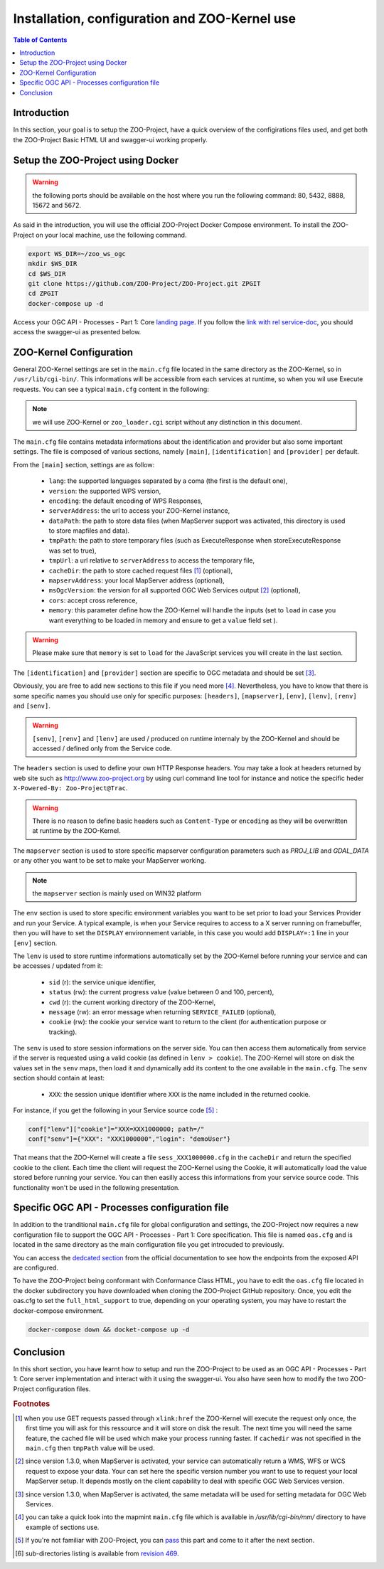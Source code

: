 .. _using_zoo_from_docker:

Installation, configuration and ZOO-Kernel use
=====================================================

.. contents:: Table of Contents
    :depth: 5
    :backlinks: top

Introduction
------------

In this section, your goal is to setup the ZOO-Project, have a quick
overview of the configirations files used, and get both the
ZOO-Project Basic HTML UI and swagger-ui working properly.

Setup the ZOO-Project using Docker
----------------------------------

.. warning:: the following ports should be available on the host where
	  you run the following command: 80, 5432, 8888, 15672
	  and 5672.

As said in the introduction, you will use the official ZOO-Project Docker
Compose environment. To install the ZOO-Project on your local machine,
use the following command.

.. code-block:: guess
    
    export WS_DIR=~/zoo_ws_ogc
    mkdir $WS_DIR
    cd $WS_DIR
    git clone https://github.com/ZOO-Project/ZOO-Project.git ZPGIT
    cd ZPGIT
    docker-compose up -d


Access your OGC API - Processes - Part 1: Core `landing
page <http://localhost/ogc-api/>`__. If you follow the `link with rel
service-doc <http://localhost/ogc-api/api.html>`__, you should access
the swagger-ui as presented below.


.. image:: ./images/zoo_ws_ogc_init.png
   :width: 450px
   :align: center


ZOO-Kernel Configuration
---------------------------------------------------

General ZOO-Kernel settings are set in the ``main.cfg`` file located in the same directory as the ZOO-Kernel, so in ``/usr/lib/cgi-bin/``. This informations will be accessible from each services at runtime, so when you wil use Execute requests. You can see a typical ``main.cfg`` content in the following:

.. note:: we will use ZOO-Kernel or ``zoo_loader.cgi`` script without any distinction 
    in this document.

.. code-block:: guess
    :linenos:
    
    [main]
    encoding = utf-8
    version = 1.0.0
    serverAddress = http://localhost/cgi-bin/zoo_loader.cgi
    language = en-US
    lang = fr-FR,en-CA,en-US
    tmpPath=/tmp/zTmp/
    tmpUrl = http://localhost/temp/
    dataPath = /usr/com/zoo-project
    cacheDir = /tmp/zTmp/
    templatesPath = /var/www/
    mapserverAddress = http://localhost/cgi-bin/mapserv
    msOgcVersion=1.0.0
    cors=true
    memory=load
    
    [identification]
    title = The ZOO-Project OGC WPS Developement Server
    abstract = Developement version of ZOO-Project OGC WPS. See http://www.zoo-project.org
    fees = None
    accessConstraints = none
    keywords = WPS,GIS,buffer
    
    [provider]
    providerName=ZOO-Project
    providerSite=http://www.zoo-project.org
    individualName=Gerald FENOY
    positionName=Developer
    role=Dev
    addressDeliveryPoint=1280, avenue des Platanes
    addressCity=Lattes
    addressAdministrativeArea=False
    addressPostalCode=34970
    addressCountry=fr
    addressElectronicMailAddress=gerald.fenoy@geolabs.fr
    phoneVoice=False
    phoneFacsimile=False
    

The ``main.cfg`` file contains metadata informations about the
identification and provider but also some important settings. The file
is composed of various sections, namely ``[main]``,
``[identification]`` and ``[provider]`` per default.

From the ``[main]`` section, settings are as follow:

 * ``lang``: the supported languages separated by a coma (the first is the default one),
 * ``version``: the supported WPS version,
 * ``encoding``: the default encoding of WPS Responses,
 * ``serverAddress``: the url to access your ZOO-Kernel instance,
 * ``dataPath``: the path to store data files (when MapServer support was activated, 
   this directory is used to store mapfiles and data).
 * ``tmpPath``: the path to store temporary files (such as ExecuteResponse when 
   storeExecuteResponse was set to true),
 * ``tmpUrl``: a url relative to ``serverAddress`` to access the temporary file,
 * ``cacheDir``: the path to store cached request files [#f1]_ (optional),
 * ``mapservAddress``: your local MapServer address (optional),
 * ``msOgcVersion``: the version for all supported OGC Web Services output [#f2]_
   (optional),
 * ``cors``: accept cross reference,
 * ``memory``: this parameter define how the ZOO-Kernel will handle
   the inputs (set to ``load`` in case you want everything to be
   loaded in memory and ensure to get a ``value`` field set ).

.. warning:: Please make sure that ``memory`` is set to ``load`` for
	     the JavaScript services you will create in the last section. 

The ``[identification]`` and ``[provider]`` section are specific to OGC metadata and
should be set [#f3]_.

Obviously, you are free to add new sections to this file if you need
more [#f8]_. Nevertheless, you have to know 
that there is some specific names you should use only for specific
purposes: ``[headers]``, ``[mapserver]``, ``[env]``, ``[lenv]``, ``[renv]`` and ``[senv]``.

.. warning:: ``[senv]``, ``[renv]`` and ``[lenv]`` are used / produced
	     on runtime internaly by the ZOO-Kernel and should be
	     accessed / defined only from the Service code.

The ``headers`` section is used to define your own HTTP Response
headers. You may take a look at headers returned by web site such as 
http://www.zoo-project.org by using curl command line tool for
instance and notice the specific heder ``X-Powered-By: Zoo-Project@Trac``.

.. warning:: There is no reason to define basic headers such as
    ``Content-Type`` or ``encoding`` as they will be overwritten at runtime by the
    ZOO-Kernel.

The ``mapserver`` section is used to store specific mapserver configuration 
parameters such as `PROJ_LIB` and `GDAL_DATA` or any other you want to be set to 
make your MapServer working.

.. note:: the ``mapserver`` section is mainly used on WIN32 platform


The ``env`` section is used to store specific environment variables you want to be set 
prior to load your Services Provider and run your Service. A typical example, is when your
Service requires to access to a X server running on framebuffer, then you will have to 
set the ``DISPLAY`` environnement variable, in this case you would add 
``DISPLAY=:1`` line in your ``[env]`` section.

The ``lenv`` is used to store runtime informations automatically set by the 
ZOO-Kernel before running your service and can be accesses / updated from it:
 * ``sid`` (r): the service unique identifier, 
 * ``status`` (rw): the current progress value (value between 0 and 100, percent),
 * ``cwd`` (r): the current working directory of the ZOO-Kernel,
 * ``message`` (rw): an error message when returning ``SERVICE_FAILED`` (optional),
 * ``cookie`` (rw): the cookie your service want to return to the client (for authentication
   purpose or tracking).

The ``senv`` is used to store session informations on the server
side. You can then access them automatically from service if the
server is requested using a valid cookie (as defined in ``lenv >
cookie``). The ZOO-Kernel will store on disk the values set in the
``senv`` maps, then load it and dynamically add its content to the one
available in the ``main.cfg``. The ``senv`` section should contain at
least:
 * ``XXX``: the session unique identifier where ``XXX`` is the name included in the returned cookie.

.. _cookie_example:

For instance, if you get the following in your Service source code [#f4]_ :

.. code-block:: python
    
    conf["lenv"]["cookie"]="XXX=XXX1000000; path=/" 
    conf["senv"]={"XXX": "XXX1000000","login": "demoUser"}

That means that the ZOO-Kernel will create a file ``sess_XXX1000000.cfg`` in the 
``cacheDir`` and return the specified cookie to the client. Each time the client will 
request the ZOO-Kernel using the Cookie, it will automatically load the value stored 
before running your service. You can then easilly access this informations from your 
service source code. This functionality won't be used in the following presentation.

Specific OGC API - Processes configuration file
-----------------------------------------------

In addition to the tranditional ``main.cfg`` file for global
configuration and settings, the ZOO-Project now requires a new
configuration  file to support the OGC API - Processes - Part 1:
Core specification. This file is named ``oas.cfg`` and is located in 
the same directory as the main configuration file you get introcuded
to previously.

You can access the `dedcated section
<https://zoo-project.github.io/docs/kernel/configuration.html#openapi-specification-configuration-file>`__
from the official documentation to see how the endpoints from the
exposed API are configured. 

To have the ZOO-Project being conformant with Conformance Class HTML,
you have to edit the ``oas.cfg`` file located in the docker
subdirectory you have downloaded when cloning the ZOO-Project GitHub
repository. Once, you edit the oas.cfg to set the
``full_html_support`` to true, depending on your operating system, you
may have to restart the docker-compose environment.

.. code-block:: python
    
    docker-compose down && docket-compose up -d

Conclusion
----------

In this short section, you have learnt how to setup and run the
ZOO-Project to be used as an OGC API - Processes - Part 1: Core server
implementation and interact with it using the swagger-ui. You also
have seen how to modify the two ZOO-Project configuration files.

.. rubric:: Footnotes

.. [#f1] when you use GET requests passed through ``xlink:href`` the ZOO-Kernel will
    execute the request only once, the first time you will ask for this ressource and it will
    store on disk the result. The next time you will need the same feature, the cached file
    will be used which make your process running faster. If ``cachedir`` was not 
    specified in the ``main.cfg`` then ``tmpPath`` value will be used.
.. [#f2] since version 1.3.0, when MapServer is activated, your service can automatically 
    return a WMS, WFS or WCS request to expose your data. Your can set here the specific
    version number you want to use to request your local MapServer setup. It depends 
    mostly on the client capability to deal with specific OGC Web Services version.
.. [#f3] since version 1.3.0, when MapServer is activated, the same metadata will be used
    for setting metadata for OGC Web Services.
.. [#f8] you can take a quick look into the mapmint ``main.cfg`` file
    which is available in `/usr/lib/cgi-bin/mm/` directory to have
    example of sections use.
.. [#f4] If you're not familiar with ZOO-Project, you can `pass <using_zoo_from_osgeolivevm#testing-the-zoo-installation-with-getcapabilities>`__  this part and come to it after the next section.
.. [#f9] sub-directories listing is available from `revision 469 <http://zoo-project.org/trac/changeset/469>`__.
